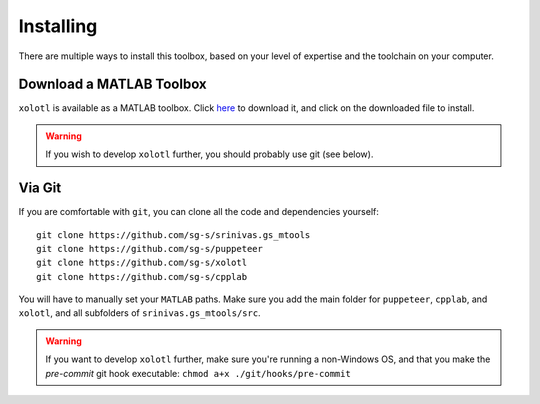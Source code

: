 .. highlight:: matlab

************
Installing
************

There are multiple ways to install this toolbox, based on your level of expertise and the toolchain on your computer.


Download a MATLAB Toolbox
=========================

``xolotl`` is available as a MATLAB toolbox. Click here_ to download it, and click on the downloaded file to install. 

.. _here: https://drive.google.com/uc?id=15_Fy40Icnhbzfyz9eTqw-E0p5K9Lg_xu&export=download

.. warning::

   If you wish to develop ``xolotl`` further, you should probably use git (see below).


Via Git
=======

If you are comfortable with ``git``, you can clone all the code and dependencies yourself: ::

  git clone https://github.com/sg-s/srinivas.gs_mtools
  git clone https://github.com/sg-s/puppeteer
  git clone https://github.com/sg-s/xolotl
  git clone https://github.com/sg-s/cpplab

You will have to manually set your ``MATLAB`` paths. Make sure you add the main folder for ``puppeteer``, ``cpplab``, and ``xolotl``, and all subfolders of ``srinivas.gs_mtools/src``.



.. warning::

   If you want to develop ``xolotl`` further, make sure you're running a non-Windows OS, and that you make the `pre-commit` git hook executable: ``chmod a+x ./git/hooks/pre-commit``

